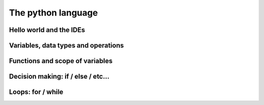 The python language
===================

Hello world and the IDEs
------------------------


Variables, data types and operations
------------------------------------

Functions and scope of variables
--------------------------------

Decision making: if / else / etc...
-----------------------------------

Loops: for / while
------------------
